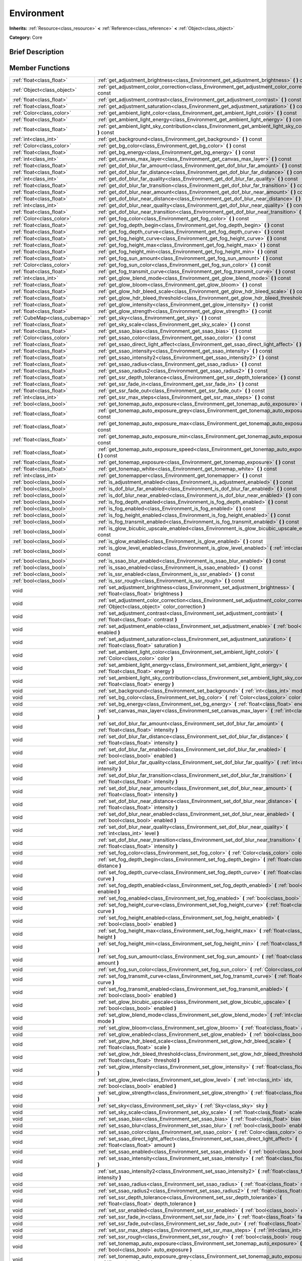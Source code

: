 .. Generated automatically by doc/tools/makerst.py in Godot's source tree.
.. DO NOT EDIT THIS FILE, but the doc/base/classes.xml source instead.

.. _class_Environment:

Environment
===========

**Inherits:** :ref:`Resource<class_resource>` **<** :ref:`Reference<class_reference>` **<** :ref:`Object<class_object>`

**Category:** Core

Brief Description
-----------------



Member Functions
----------------

+--------------------------------+------------------------------------------------------------------------------------------------------------------------------------------------------+
| :ref:`float<class_float>`      | :ref:`get_adjustment_brightness<class_Environment_get_adjustment_brightness>`  **(** **)** const                                                     |
+--------------------------------+------------------------------------------------------------------------------------------------------------------------------------------------------+
| :ref:`Object<class_object>`    | :ref:`get_adjustment_color_correction<class_Environment_get_adjustment_color_correction>`  **(** **)** const                                         |
+--------------------------------+------------------------------------------------------------------------------------------------------------------------------------------------------+
| :ref:`float<class_float>`      | :ref:`get_adjustment_contrast<class_Environment_get_adjustment_contrast>`  **(** **)** const                                                         |
+--------------------------------+------------------------------------------------------------------------------------------------------------------------------------------------------+
| :ref:`float<class_float>`      | :ref:`get_adjustment_saturation<class_Environment_get_adjustment_saturation>`  **(** **)** const                                                     |
+--------------------------------+------------------------------------------------------------------------------------------------------------------------------------------------------+
| :ref:`Color<class_color>`      | :ref:`get_ambient_light_color<class_Environment_get_ambient_light_color>`  **(** **)** const                                                         |
+--------------------------------+------------------------------------------------------------------------------------------------------------------------------------------------------+
| :ref:`float<class_float>`      | :ref:`get_ambient_light_energy<class_Environment_get_ambient_light_energy>`  **(** **)** const                                                       |
+--------------------------------+------------------------------------------------------------------------------------------------------------------------------------------------------+
| :ref:`float<class_float>`      | :ref:`get_ambient_light_sky_contribution<class_Environment_get_ambient_light_sky_contribution>`  **(** **)** const                                   |
+--------------------------------+------------------------------------------------------------------------------------------------------------------------------------------------------+
| :ref:`int<class_int>`          | :ref:`get_background<class_Environment_get_background>`  **(** **)** const                                                                           |
+--------------------------------+------------------------------------------------------------------------------------------------------------------------------------------------------+
| :ref:`Color<class_color>`      | :ref:`get_bg_color<class_Environment_get_bg_color>`  **(** **)** const                                                                               |
+--------------------------------+------------------------------------------------------------------------------------------------------------------------------------------------------+
| :ref:`float<class_float>`      | :ref:`get_bg_energy<class_Environment_get_bg_energy>`  **(** **)** const                                                                             |
+--------------------------------+------------------------------------------------------------------------------------------------------------------------------------------------------+
| :ref:`int<class_int>`          | :ref:`get_canvas_max_layer<class_Environment_get_canvas_max_layer>`  **(** **)** const                                                               |
+--------------------------------+------------------------------------------------------------------------------------------------------------------------------------------------------+
| :ref:`float<class_float>`      | :ref:`get_dof_blur_far_amount<class_Environment_get_dof_blur_far_amount>`  **(** **)** const                                                         |
+--------------------------------+------------------------------------------------------------------------------------------------------------------------------------------------------+
| :ref:`float<class_float>`      | :ref:`get_dof_blur_far_distance<class_Environment_get_dof_blur_far_distance>`  **(** **)** const                                                     |
+--------------------------------+------------------------------------------------------------------------------------------------------------------------------------------------------+
| :ref:`int<class_int>`          | :ref:`get_dof_blur_far_quality<class_Environment_get_dof_blur_far_quality>`  **(** **)** const                                                       |
+--------------------------------+------------------------------------------------------------------------------------------------------------------------------------------------------+
| :ref:`float<class_float>`      | :ref:`get_dof_blur_far_transition<class_Environment_get_dof_blur_far_transition>`  **(** **)** const                                                 |
+--------------------------------+------------------------------------------------------------------------------------------------------------------------------------------------------+
| :ref:`float<class_float>`      | :ref:`get_dof_blur_near_amount<class_Environment_get_dof_blur_near_amount>`  **(** **)** const                                                       |
+--------------------------------+------------------------------------------------------------------------------------------------------------------------------------------------------+
| :ref:`float<class_float>`      | :ref:`get_dof_blur_near_distance<class_Environment_get_dof_blur_near_distance>`  **(** **)** const                                                   |
+--------------------------------+------------------------------------------------------------------------------------------------------------------------------------------------------+
| :ref:`int<class_int>`          | :ref:`get_dof_blur_near_quality<class_Environment_get_dof_blur_near_quality>`  **(** **)** const                                                     |
+--------------------------------+------------------------------------------------------------------------------------------------------------------------------------------------------+
| :ref:`float<class_float>`      | :ref:`get_dof_blur_near_transition<class_Environment_get_dof_blur_near_transition>`  **(** **)** const                                               |
+--------------------------------+------------------------------------------------------------------------------------------------------------------------------------------------------+
| :ref:`Color<class_color>`      | :ref:`get_fog_color<class_Environment_get_fog_color>`  **(** **)** const                                                                             |
+--------------------------------+------------------------------------------------------------------------------------------------------------------------------------------------------+
| :ref:`float<class_float>`      | :ref:`get_fog_depth_begin<class_Environment_get_fog_depth_begin>`  **(** **)** const                                                                 |
+--------------------------------+------------------------------------------------------------------------------------------------------------------------------------------------------+
| :ref:`float<class_float>`      | :ref:`get_fog_depth_curve<class_Environment_get_fog_depth_curve>`  **(** **)** const                                                                 |
+--------------------------------+------------------------------------------------------------------------------------------------------------------------------------------------------+
| :ref:`float<class_float>`      | :ref:`get_fog_height_curve<class_Environment_get_fog_height_curve>`  **(** **)** const                                                               |
+--------------------------------+------------------------------------------------------------------------------------------------------------------------------------------------------+
| :ref:`float<class_float>`      | :ref:`get_fog_height_max<class_Environment_get_fog_height_max>`  **(** **)** const                                                                   |
+--------------------------------+------------------------------------------------------------------------------------------------------------------------------------------------------+
| :ref:`float<class_float>`      | :ref:`get_fog_height_min<class_Environment_get_fog_height_min>`  **(** **)** const                                                                   |
+--------------------------------+------------------------------------------------------------------------------------------------------------------------------------------------------+
| :ref:`float<class_float>`      | :ref:`get_fog_sun_amount<class_Environment_get_fog_sun_amount>`  **(** **)** const                                                                   |
+--------------------------------+------------------------------------------------------------------------------------------------------------------------------------------------------+
| :ref:`Color<class_color>`      | :ref:`get_fog_sun_color<class_Environment_get_fog_sun_color>`  **(** **)** const                                                                     |
+--------------------------------+------------------------------------------------------------------------------------------------------------------------------------------------------+
| :ref:`float<class_float>`      | :ref:`get_fog_transmit_curve<class_Environment_get_fog_transmit_curve>`  **(** **)** const                                                           |
+--------------------------------+------------------------------------------------------------------------------------------------------------------------------------------------------+
| :ref:`int<class_int>`          | :ref:`get_glow_blend_mode<class_Environment_get_glow_blend_mode>`  **(** **)** const                                                                 |
+--------------------------------+------------------------------------------------------------------------------------------------------------------------------------------------------+
| :ref:`float<class_float>`      | :ref:`get_glow_bloom<class_Environment_get_glow_bloom>`  **(** **)** const                                                                           |
+--------------------------------+------------------------------------------------------------------------------------------------------------------------------------------------------+
| :ref:`float<class_float>`      | :ref:`get_glow_hdr_bleed_scale<class_Environment_get_glow_hdr_bleed_scale>`  **(** **)** const                                                       |
+--------------------------------+------------------------------------------------------------------------------------------------------------------------------------------------------+
| :ref:`float<class_float>`      | :ref:`get_glow_hdr_bleed_threshold<class_Environment_get_glow_hdr_bleed_threshold>`  **(** **)** const                                               |
+--------------------------------+------------------------------------------------------------------------------------------------------------------------------------------------------+
| :ref:`float<class_float>`      | :ref:`get_glow_intensity<class_Environment_get_glow_intensity>`  **(** **)** const                                                                   |
+--------------------------------+------------------------------------------------------------------------------------------------------------------------------------------------------+
| :ref:`float<class_float>`      | :ref:`get_glow_strength<class_Environment_get_glow_strength>`  **(** **)** const                                                                     |
+--------------------------------+------------------------------------------------------------------------------------------------------------------------------------------------------+
| :ref:`CubeMap<class_cubemap>`  | :ref:`get_sky<class_Environment_get_sky>`  **(** **)** const                                                                                         |
+--------------------------------+------------------------------------------------------------------------------------------------------------------------------------------------------+
| :ref:`float<class_float>`      | :ref:`get_sky_scale<class_Environment_get_sky_scale>`  **(** **)** const                                                                             |
+--------------------------------+------------------------------------------------------------------------------------------------------------------------------------------------------+
| :ref:`float<class_float>`      | :ref:`get_ssao_bias<class_Environment_get_ssao_bias>`  **(** **)** const                                                                             |
+--------------------------------+------------------------------------------------------------------------------------------------------------------------------------------------------+
| :ref:`Color<class_color>`      | :ref:`get_ssao_color<class_Environment_get_ssao_color>`  **(** **)** const                                                                           |
+--------------------------------+------------------------------------------------------------------------------------------------------------------------------------------------------+
| :ref:`float<class_float>`      | :ref:`get_ssao_direct_light_affect<class_Environment_get_ssao_direct_light_affect>`  **(** **)** const                                               |
+--------------------------------+------------------------------------------------------------------------------------------------------------------------------------------------------+
| :ref:`float<class_float>`      | :ref:`get_ssao_intensity<class_Environment_get_ssao_intensity>`  **(** **)** const                                                                   |
+--------------------------------+------------------------------------------------------------------------------------------------------------------------------------------------------+
| :ref:`float<class_float>`      | :ref:`get_ssao_intensity2<class_Environment_get_ssao_intensity2>`  **(** **)** const                                                                 |
+--------------------------------+------------------------------------------------------------------------------------------------------------------------------------------------------+
| :ref:`float<class_float>`      | :ref:`get_ssao_radius<class_Environment_get_ssao_radius>`  **(** **)** const                                                                         |
+--------------------------------+------------------------------------------------------------------------------------------------------------------------------------------------------+
| :ref:`float<class_float>`      | :ref:`get_ssao_radius2<class_Environment_get_ssao_radius2>`  **(** **)** const                                                                       |
+--------------------------------+------------------------------------------------------------------------------------------------------------------------------------------------------+
| :ref:`float<class_float>`      | :ref:`get_ssr_depth_tolerance<class_Environment_get_ssr_depth_tolerance>`  **(** **)** const                                                         |
+--------------------------------+------------------------------------------------------------------------------------------------------------------------------------------------------+
| :ref:`float<class_float>`      | :ref:`get_ssr_fade_in<class_Environment_get_ssr_fade_in>`  **(** **)** const                                                                         |
+--------------------------------+------------------------------------------------------------------------------------------------------------------------------------------------------+
| :ref:`float<class_float>`      | :ref:`get_ssr_fade_out<class_Environment_get_ssr_fade_out>`  **(** **)** const                                                                       |
+--------------------------------+------------------------------------------------------------------------------------------------------------------------------------------------------+
| :ref:`int<class_int>`          | :ref:`get_ssr_max_steps<class_Environment_get_ssr_max_steps>`  **(** **)** const                                                                     |
+--------------------------------+------------------------------------------------------------------------------------------------------------------------------------------------------+
| :ref:`bool<class_bool>`        | :ref:`get_tonemap_auto_exposure<class_Environment_get_tonemap_auto_exposure>`  **(** **)** const                                                     |
+--------------------------------+------------------------------------------------------------------------------------------------------------------------------------------------------+
| :ref:`float<class_float>`      | :ref:`get_tonemap_auto_exposure_grey<class_Environment_get_tonemap_auto_exposure_grey>`  **(** **)** const                                           |
+--------------------------------+------------------------------------------------------------------------------------------------------------------------------------------------------+
| :ref:`float<class_float>`      | :ref:`get_tonemap_auto_exposure_max<class_Environment_get_tonemap_auto_exposure_max>`  **(** **)** const                                             |
+--------------------------------+------------------------------------------------------------------------------------------------------------------------------------------------------+
| :ref:`float<class_float>`      | :ref:`get_tonemap_auto_exposure_min<class_Environment_get_tonemap_auto_exposure_min>`  **(** **)** const                                             |
+--------------------------------+------------------------------------------------------------------------------------------------------------------------------------------------------+
| :ref:`float<class_float>`      | :ref:`get_tonemap_auto_exposure_speed<class_Environment_get_tonemap_auto_exposure_speed>`  **(** **)** const                                         |
+--------------------------------+------------------------------------------------------------------------------------------------------------------------------------------------------+
| :ref:`float<class_float>`      | :ref:`get_tonemap_exposure<class_Environment_get_tonemap_exposure>`  **(** **)** const                                                               |
+--------------------------------+------------------------------------------------------------------------------------------------------------------------------------------------------+
| :ref:`float<class_float>`      | :ref:`get_tonemap_white<class_Environment_get_tonemap_white>`  **(** **)** const                                                                     |
+--------------------------------+------------------------------------------------------------------------------------------------------------------------------------------------------+
| :ref:`int<class_int>`          | :ref:`get_tonemapper<class_Environment_get_tonemapper>`  **(** **)** const                                                                           |
+--------------------------------+------------------------------------------------------------------------------------------------------------------------------------------------------+
| :ref:`bool<class_bool>`        | :ref:`is_adjustment_enabled<class_Environment_is_adjustment_enabled>`  **(** **)** const                                                             |
+--------------------------------+------------------------------------------------------------------------------------------------------------------------------------------------------+
| :ref:`bool<class_bool>`        | :ref:`is_dof_blur_far_enabled<class_Environment_is_dof_blur_far_enabled>`  **(** **)** const                                                         |
+--------------------------------+------------------------------------------------------------------------------------------------------------------------------------------------------+
| :ref:`bool<class_bool>`        | :ref:`is_dof_blur_near_enabled<class_Environment_is_dof_blur_near_enabled>`  **(** **)** const                                                       |
+--------------------------------+------------------------------------------------------------------------------------------------------------------------------------------------------+
| :ref:`bool<class_bool>`        | :ref:`is_fog_depth_enabled<class_Environment_is_fog_depth_enabled>`  **(** **)** const                                                               |
+--------------------------------+------------------------------------------------------------------------------------------------------------------------------------------------------+
| :ref:`bool<class_bool>`        | :ref:`is_fog_enabled<class_Environment_is_fog_enabled>`  **(** **)** const                                                                           |
+--------------------------------+------------------------------------------------------------------------------------------------------------------------------------------------------+
| :ref:`bool<class_bool>`        | :ref:`is_fog_height_enabled<class_Environment_is_fog_height_enabled>`  **(** **)** const                                                             |
+--------------------------------+------------------------------------------------------------------------------------------------------------------------------------------------------+
| :ref:`bool<class_bool>`        | :ref:`is_fog_transmit_enabled<class_Environment_is_fog_transmit_enabled>`  **(** **)** const                                                         |
+--------------------------------+------------------------------------------------------------------------------------------------------------------------------------------------------+
| :ref:`bool<class_bool>`        | :ref:`is_glow_bicubic_upscale_enabled<class_Environment_is_glow_bicubic_upscale_enabled>`  **(** **)** const                                         |
+--------------------------------+------------------------------------------------------------------------------------------------------------------------------------------------------+
| :ref:`bool<class_bool>`        | :ref:`is_glow_enabled<class_Environment_is_glow_enabled>`  **(** **)** const                                                                         |
+--------------------------------+------------------------------------------------------------------------------------------------------------------------------------------------------+
| :ref:`bool<class_bool>`        | :ref:`is_glow_level_enabled<class_Environment_is_glow_level_enabled>`  **(** :ref:`int<class_int>` idx  **)** const                                  |
+--------------------------------+------------------------------------------------------------------------------------------------------------------------------------------------------+
| :ref:`bool<class_bool>`        | :ref:`is_ssao_blur_enabled<class_Environment_is_ssao_blur_enabled>`  **(** **)** const                                                               |
+--------------------------------+------------------------------------------------------------------------------------------------------------------------------------------------------+
| :ref:`bool<class_bool>`        | :ref:`is_ssao_enabled<class_Environment_is_ssao_enabled>`  **(** **)** const                                                                         |
+--------------------------------+------------------------------------------------------------------------------------------------------------------------------------------------------+
| :ref:`bool<class_bool>`        | :ref:`is_ssr_enabled<class_Environment_is_ssr_enabled>`  **(** **)** const                                                                           |
+--------------------------------+------------------------------------------------------------------------------------------------------------------------------------------------------+
| :ref:`bool<class_bool>`        | :ref:`is_ssr_rough<class_Environment_is_ssr_rough>`  **(** **)** const                                                                               |
+--------------------------------+------------------------------------------------------------------------------------------------------------------------------------------------------+
| void                           | :ref:`set_adjustment_brightness<class_Environment_set_adjustment_brightness>`  **(** :ref:`float<class_float>` brightness  **)**                     |
+--------------------------------+------------------------------------------------------------------------------------------------------------------------------------------------------+
| void                           | :ref:`set_adjustment_color_correction<class_Environment_set_adjustment_color_correction>`  **(** :ref:`Object<class_object>` color_correction  **)** |
+--------------------------------+------------------------------------------------------------------------------------------------------------------------------------------------------+
| void                           | :ref:`set_adjustment_contrast<class_Environment_set_adjustment_contrast>`  **(** :ref:`float<class_float>` contrast  **)**                           |
+--------------------------------+------------------------------------------------------------------------------------------------------------------------------------------------------+
| void                           | :ref:`set_adjustment_enable<class_Environment_set_adjustment_enable>`  **(** :ref:`bool<class_bool>` enabled  **)**                                  |
+--------------------------------+------------------------------------------------------------------------------------------------------------------------------------------------------+
| void                           | :ref:`set_adjustment_saturation<class_Environment_set_adjustment_saturation>`  **(** :ref:`float<class_float>` saturation  **)**                     |
+--------------------------------+------------------------------------------------------------------------------------------------------------------------------------------------------+
| void                           | :ref:`set_ambient_light_color<class_Environment_set_ambient_light_color>`  **(** :ref:`Color<class_color>` color  **)**                              |
+--------------------------------+------------------------------------------------------------------------------------------------------------------------------------------------------+
| void                           | :ref:`set_ambient_light_energy<class_Environment_set_ambient_light_energy>`  **(** :ref:`float<class_float>` energy  **)**                           |
+--------------------------------+------------------------------------------------------------------------------------------------------------------------------------------------------+
| void                           | :ref:`set_ambient_light_sky_contribution<class_Environment_set_ambient_light_sky_contribution>`  **(** :ref:`float<class_float>` energy  **)**       |
+--------------------------------+------------------------------------------------------------------------------------------------------------------------------------------------------+
| void                           | :ref:`set_background<class_Environment_set_background>`  **(** :ref:`int<class_int>` mode  **)**                                                     |
+--------------------------------+------------------------------------------------------------------------------------------------------------------------------------------------------+
| void                           | :ref:`set_bg_color<class_Environment_set_bg_color>`  **(** :ref:`Color<class_color>` color  **)**                                                    |
+--------------------------------+------------------------------------------------------------------------------------------------------------------------------------------------------+
| void                           | :ref:`set_bg_energy<class_Environment_set_bg_energy>`  **(** :ref:`float<class_float>` energy  **)**                                                 |
+--------------------------------+------------------------------------------------------------------------------------------------------------------------------------------------------+
| void                           | :ref:`set_canvas_max_layer<class_Environment_set_canvas_max_layer>`  **(** :ref:`int<class_int>` layer  **)**                                        |
+--------------------------------+------------------------------------------------------------------------------------------------------------------------------------------------------+
| void                           | :ref:`set_dof_blur_far_amount<class_Environment_set_dof_blur_far_amount>`  **(** :ref:`float<class_float>` intensity  **)**                          |
+--------------------------------+------------------------------------------------------------------------------------------------------------------------------------------------------+
| void                           | :ref:`set_dof_blur_far_distance<class_Environment_set_dof_blur_far_distance>`  **(** :ref:`float<class_float>` intensity  **)**                      |
+--------------------------------+------------------------------------------------------------------------------------------------------------------------------------------------------+
| void                           | :ref:`set_dof_blur_far_enabled<class_Environment_set_dof_blur_far_enabled>`  **(** :ref:`bool<class_bool>` enabled  **)**                            |
+--------------------------------+------------------------------------------------------------------------------------------------------------------------------------------------------+
| void                           | :ref:`set_dof_blur_far_quality<class_Environment_set_dof_blur_far_quality>`  **(** :ref:`int<class_int>` intensity  **)**                            |
+--------------------------------+------------------------------------------------------------------------------------------------------------------------------------------------------+
| void                           | :ref:`set_dof_blur_far_transition<class_Environment_set_dof_blur_far_transition>`  **(** :ref:`float<class_float>` intensity  **)**                  |
+--------------------------------+------------------------------------------------------------------------------------------------------------------------------------------------------+
| void                           | :ref:`set_dof_blur_near_amount<class_Environment_set_dof_blur_near_amount>`  **(** :ref:`float<class_float>` intensity  **)**                        |
+--------------------------------+------------------------------------------------------------------------------------------------------------------------------------------------------+
| void                           | :ref:`set_dof_blur_near_distance<class_Environment_set_dof_blur_near_distance>`  **(** :ref:`float<class_float>` intensity  **)**                    |
+--------------------------------+------------------------------------------------------------------------------------------------------------------------------------------------------+
| void                           | :ref:`set_dof_blur_near_enabled<class_Environment_set_dof_blur_near_enabled>`  **(** :ref:`bool<class_bool>` enabled  **)**                          |
+--------------------------------+------------------------------------------------------------------------------------------------------------------------------------------------------+
| void                           | :ref:`set_dof_blur_near_quality<class_Environment_set_dof_blur_near_quality>`  **(** :ref:`int<class_int>` level  **)**                              |
+--------------------------------+------------------------------------------------------------------------------------------------------------------------------------------------------+
| void                           | :ref:`set_dof_blur_near_transition<class_Environment_set_dof_blur_near_transition>`  **(** :ref:`float<class_float>` intensity  **)**                |
+--------------------------------+------------------------------------------------------------------------------------------------------------------------------------------------------+
| void                           | :ref:`set_fog_color<class_Environment_set_fog_color>`  **(** :ref:`Color<class_color>` color  **)**                                                  |
+--------------------------------+------------------------------------------------------------------------------------------------------------------------------------------------------+
| void                           | :ref:`set_fog_depth_begin<class_Environment_set_fog_depth_begin>`  **(** :ref:`float<class_float>` distance  **)**                                   |
+--------------------------------+------------------------------------------------------------------------------------------------------------------------------------------------------+
| void                           | :ref:`set_fog_depth_curve<class_Environment_set_fog_depth_curve>`  **(** :ref:`float<class_float>` curve  **)**                                      |
+--------------------------------+------------------------------------------------------------------------------------------------------------------------------------------------------+
| void                           | :ref:`set_fog_depth_enabled<class_Environment_set_fog_depth_enabled>`  **(** :ref:`bool<class_bool>` enabled  **)**                                  |
+--------------------------------+------------------------------------------------------------------------------------------------------------------------------------------------------+
| void                           | :ref:`set_fog_enabled<class_Environment_set_fog_enabled>`  **(** :ref:`bool<class_bool>` enabled  **)**                                              |
+--------------------------------+------------------------------------------------------------------------------------------------------------------------------------------------------+
| void                           | :ref:`set_fog_height_curve<class_Environment_set_fog_height_curve>`  **(** :ref:`float<class_float>` curve  **)**                                    |
+--------------------------------+------------------------------------------------------------------------------------------------------------------------------------------------------+
| void                           | :ref:`set_fog_height_enabled<class_Environment_set_fog_height_enabled>`  **(** :ref:`bool<class_bool>` enabled  **)**                                |
+--------------------------------+------------------------------------------------------------------------------------------------------------------------------------------------------+
| void                           | :ref:`set_fog_height_max<class_Environment_set_fog_height_max>`  **(** :ref:`float<class_float>` height  **)**                                       |
+--------------------------------+------------------------------------------------------------------------------------------------------------------------------------------------------+
| void                           | :ref:`set_fog_height_min<class_Environment_set_fog_height_min>`  **(** :ref:`float<class_float>` height  **)**                                       |
+--------------------------------+------------------------------------------------------------------------------------------------------------------------------------------------------+
| void                           | :ref:`set_fog_sun_amount<class_Environment_set_fog_sun_amount>`  **(** :ref:`float<class_float>` amount  **)**                                       |
+--------------------------------+------------------------------------------------------------------------------------------------------------------------------------------------------+
| void                           | :ref:`set_fog_sun_color<class_Environment_set_fog_sun_color>`  **(** :ref:`Color<class_color>` color  **)**                                          |
+--------------------------------+------------------------------------------------------------------------------------------------------------------------------------------------------+
| void                           | :ref:`set_fog_transmit_curve<class_Environment_set_fog_transmit_curve>`  **(** :ref:`float<class_float>` curve  **)**                                |
+--------------------------------+------------------------------------------------------------------------------------------------------------------------------------------------------+
| void                           | :ref:`set_fog_transmit_enabled<class_Environment_set_fog_transmit_enabled>`  **(** :ref:`bool<class_bool>` enabled  **)**                            |
+--------------------------------+------------------------------------------------------------------------------------------------------------------------------------------------------+
| void                           | :ref:`set_glow_bicubic_upscale<class_Environment_set_glow_bicubic_upscale>`  **(** :ref:`bool<class_bool>` enabled  **)**                            |
+--------------------------------+------------------------------------------------------------------------------------------------------------------------------------------------------+
| void                           | :ref:`set_glow_blend_mode<class_Environment_set_glow_blend_mode>`  **(** :ref:`int<class_int>` mode  **)**                                           |
+--------------------------------+------------------------------------------------------------------------------------------------------------------------------------------------------+
| void                           | :ref:`set_glow_bloom<class_Environment_set_glow_bloom>`  **(** :ref:`float<class_float>` amount  **)**                                               |
+--------------------------------+------------------------------------------------------------------------------------------------------------------------------------------------------+
| void                           | :ref:`set_glow_enabled<class_Environment_set_glow_enabled>`  **(** :ref:`bool<class_bool>` enabled  **)**                                            |
+--------------------------------+------------------------------------------------------------------------------------------------------------------------------------------------------+
| void                           | :ref:`set_glow_hdr_bleed_scale<class_Environment_set_glow_hdr_bleed_scale>`  **(** :ref:`float<class_float>` scale  **)**                            |
+--------------------------------+------------------------------------------------------------------------------------------------------------------------------------------------------+
| void                           | :ref:`set_glow_hdr_bleed_threshold<class_Environment_set_glow_hdr_bleed_threshold>`  **(** :ref:`float<class_float>` threshold  **)**                |
+--------------------------------+------------------------------------------------------------------------------------------------------------------------------------------------------+
| void                           | :ref:`set_glow_intensity<class_Environment_set_glow_intensity>`  **(** :ref:`float<class_float>` intensity  **)**                                    |
+--------------------------------+------------------------------------------------------------------------------------------------------------------------------------------------------+
| void                           | :ref:`set_glow_level<class_Environment_set_glow_level>`  **(** :ref:`int<class_int>` idx, :ref:`bool<class_bool>` enabled  **)**                     |
+--------------------------------+------------------------------------------------------------------------------------------------------------------------------------------------------+
| void                           | :ref:`set_glow_strength<class_Environment_set_glow_strength>`  **(** :ref:`float<class_float>` strength  **)**                                       |
+--------------------------------+------------------------------------------------------------------------------------------------------------------------------------------------------+
| void                           | :ref:`set_sky<class_Environment_set_sky>`  **(** :ref:`Sky<class_sky>` sky  **)**                                                                    |
+--------------------------------+------------------------------------------------------------------------------------------------------------------------------------------------------+
| void                           | :ref:`set_sky_scale<class_Environment_set_sky_scale>`  **(** :ref:`float<class_float>` scale  **)**                                                  |
+--------------------------------+------------------------------------------------------------------------------------------------------------------------------------------------------+
| void                           | :ref:`set_ssao_bias<class_Environment_set_ssao_bias>`  **(** :ref:`float<class_float>` bias  **)**                                                   |
+--------------------------------+------------------------------------------------------------------------------------------------------------------------------------------------------+
| void                           | :ref:`set_ssao_blur<class_Environment_set_ssao_blur>`  **(** :ref:`bool<class_bool>` enabled  **)**                                                  |
+--------------------------------+------------------------------------------------------------------------------------------------------------------------------------------------------+
| void                           | :ref:`set_ssao_color<class_Environment_set_ssao_color>`  **(** :ref:`Color<class_color>` color  **)**                                                |
+--------------------------------+------------------------------------------------------------------------------------------------------------------------------------------------------+
| void                           | :ref:`set_ssao_direct_light_affect<class_Environment_set_ssao_direct_light_affect>`  **(** :ref:`float<class_float>` amount  **)**                   |
+--------------------------------+------------------------------------------------------------------------------------------------------------------------------------------------------+
| void                           | :ref:`set_ssao_enabled<class_Environment_set_ssao_enabled>`  **(** :ref:`bool<class_bool>` enabled  **)**                                            |
+--------------------------------+------------------------------------------------------------------------------------------------------------------------------------------------------+
| void                           | :ref:`set_ssao_intensity<class_Environment_set_ssao_intensity>`  **(** :ref:`float<class_float>` intensity  **)**                                    |
+--------------------------------+------------------------------------------------------------------------------------------------------------------------------------------------------+
| void                           | :ref:`set_ssao_intensity2<class_Environment_set_ssao_intensity2>`  **(** :ref:`float<class_float>` intensity  **)**                                  |
+--------------------------------+------------------------------------------------------------------------------------------------------------------------------------------------------+
| void                           | :ref:`set_ssao_radius<class_Environment_set_ssao_radius>`  **(** :ref:`float<class_float>` radius  **)**                                             |
+--------------------------------+------------------------------------------------------------------------------------------------------------------------------------------------------+
| void                           | :ref:`set_ssao_radius2<class_Environment_set_ssao_radius2>`  **(** :ref:`float<class_float>` radius  **)**                                           |
+--------------------------------+------------------------------------------------------------------------------------------------------------------------------------------------------+
| void                           | :ref:`set_ssr_depth_tolerance<class_Environment_set_ssr_depth_tolerance>`  **(** :ref:`float<class_float>` depth_tolerance  **)**                    |
+--------------------------------+------------------------------------------------------------------------------------------------------------------------------------------------------+
| void                           | :ref:`set_ssr_enabled<class_Environment_set_ssr_enabled>`  **(** :ref:`bool<class_bool>` enabled  **)**                                              |
+--------------------------------+------------------------------------------------------------------------------------------------------------------------------------------------------+
| void                           | :ref:`set_ssr_fade_in<class_Environment_set_ssr_fade_in>`  **(** :ref:`float<class_float>` fade_in  **)**                                            |
+--------------------------------+------------------------------------------------------------------------------------------------------------------------------------------------------+
| void                           | :ref:`set_ssr_fade_out<class_Environment_set_ssr_fade_out>`  **(** :ref:`float<class_float>` fade_out  **)**                                         |
+--------------------------------+------------------------------------------------------------------------------------------------------------------------------------------------------+
| void                           | :ref:`set_ssr_max_steps<class_Environment_set_ssr_max_steps>`  **(** :ref:`int<class_int>` max_steps  **)**                                          |
+--------------------------------+------------------------------------------------------------------------------------------------------------------------------------------------------+
| void                           | :ref:`set_ssr_rough<class_Environment_set_ssr_rough>`  **(** :ref:`bool<class_bool>` rough  **)**                                                    |
+--------------------------------+------------------------------------------------------------------------------------------------------------------------------------------------------+
| void                           | :ref:`set_tonemap_auto_exposure<class_Environment_set_tonemap_auto_exposure>`  **(** :ref:`bool<class_bool>` auto_exposure  **)**                    |
+--------------------------------+------------------------------------------------------------------------------------------------------------------------------------------------------+
| void                           | :ref:`set_tonemap_auto_exposure_grey<class_Environment_set_tonemap_auto_exposure_grey>`  **(** :ref:`float<class_float>` exposure_grey  **)**        |
+--------------------------------+------------------------------------------------------------------------------------------------------------------------------------------------------+
| void                           | :ref:`set_tonemap_auto_exposure_max<class_Environment_set_tonemap_auto_exposure_max>`  **(** :ref:`float<class_float>` exposure_max  **)**           |
+--------------------------------+------------------------------------------------------------------------------------------------------------------------------------------------------+
| void                           | :ref:`set_tonemap_auto_exposure_min<class_Environment_set_tonemap_auto_exposure_min>`  **(** :ref:`float<class_float>` exposure_min  **)**           |
+--------------------------------+------------------------------------------------------------------------------------------------------------------------------------------------------+
| void                           | :ref:`set_tonemap_auto_exposure_speed<class_Environment_set_tonemap_auto_exposure_speed>`  **(** :ref:`float<class_float>` exposure_speed  **)**     |
+--------------------------------+------------------------------------------------------------------------------------------------------------------------------------------------------+
| void                           | :ref:`set_tonemap_exposure<class_Environment_set_tonemap_exposure>`  **(** :ref:`float<class_float>` exposure  **)**                                 |
+--------------------------------+------------------------------------------------------------------------------------------------------------------------------------------------------+
| void                           | :ref:`set_tonemap_white<class_Environment_set_tonemap_white>`  **(** :ref:`float<class_float>` white  **)**                                          |
+--------------------------------+------------------------------------------------------------------------------------------------------------------------------------------------------+
| void                           | :ref:`set_tonemapper<class_Environment_set_tonemapper>`  **(** :ref:`int<class_int>` mode  **)**                                                     |
+--------------------------------+------------------------------------------------------------------------------------------------------------------------------------------------------+

Member Variables
----------------

- :ref:`float<class_float>` **adjustment_brightness**
- :ref:`Texture<class_texture>` **adjustment_color_correction**
- :ref:`float<class_float>` **adjustment_contrast**
- :ref:`bool<class_bool>` **adjustment_enabled**
- :ref:`float<class_float>` **adjustment_saturation**
- :ref:`Color<class_color>` **ambient_light_color**
- :ref:`float<class_float>` **ambient_light_energy**
- :ref:`float<class_float>` **ambient_light_sky_contribution**
- :ref:`bool<class_bool>` **auto_exposure_enabled**
- :ref:`float<class_float>` **auto_exposure_max_luma**
- :ref:`float<class_float>` **auto_exposure_min_luma**
- :ref:`float<class_float>` **auto_exposure_scale**
- :ref:`float<class_float>` **auto_exposure_speed**
- :ref:`int<class_int>` **background_canvas_max_layer**
- :ref:`Color<class_color>` **background_color**
- :ref:`float<class_float>` **background_energy**
- :ref:`int<class_int>` **background_mode**
- :ref:`Sky<class_sky>` **background_sky**
- :ref:`float<class_float>` **background_sky_scale**
- :ref:`float<class_float>` **dof_blur_far_amount**
- :ref:`float<class_float>` **dof_blur_far_distance**
- :ref:`bool<class_bool>` **dof_blur_far_enabled**
- :ref:`int<class_int>` **dof_blur_far_quality**
- :ref:`float<class_float>` **dof_blur_far_transition**
- :ref:`float<class_float>` **dof_blur_near_amount**
- :ref:`float<class_float>` **dof_blur_near_distance**
- :ref:`bool<class_bool>` **dof_blur_near_enabled**
- :ref:`int<class_int>` **dof_blur_near_quality**
- :ref:`float<class_float>` **dof_blur_near_transition**
- :ref:`Color<class_color>` **fog_color**
- :ref:`float<class_float>` **fog_depth_begin**
- :ref:`float<class_float>` **fog_depth_curve**
- :ref:`bool<class_bool>` **fog_depth_enabled**
- :ref:`bool<class_bool>` **fog_enabled**
- :ref:`float<class_float>` **fog_height_curve**
- :ref:`bool<class_bool>` **fog_height_enabled**
- :ref:`float<class_float>` **fog_height_max**
- :ref:`float<class_float>` **fog_height_min**
- :ref:`float<class_float>` **fog_sun_amount**
- :ref:`Color<class_color>` **fog_sun_color**
- :ref:`float<class_float>` **fog_transmit_curve**
- :ref:`bool<class_bool>` **fog_transmit_enabled**
- :ref:`bool<class_bool>` **glow_bicubic_upscale**
- :ref:`int<class_int>` **glow_blend_mode**
- :ref:`float<class_float>` **glow_bloom**
- :ref:`bool<class_bool>` **glow_enabled**
- :ref:`float<class_float>` **glow_hdr_scale**
- :ref:`float<class_float>` **glow_hdr_threshold**
- :ref:`float<class_float>` **glow_intensity**
- :ref:`bool<class_bool>` **glow_levels/1**
- :ref:`bool<class_bool>` **glow_levels/2**
- :ref:`bool<class_bool>` **glow_levels/3**
- :ref:`bool<class_bool>` **glow_levels/4**
- :ref:`bool<class_bool>` **glow_levels/5**
- :ref:`bool<class_bool>` **glow_levels/6**
- :ref:`bool<class_bool>` **glow_levels/7**
- :ref:`float<class_float>` **glow_strength**
- :ref:`float<class_float>` **ss_reflections_depth_tolerance**
- :ref:`bool<class_bool>` **ss_reflections_enabled**
- :ref:`float<class_float>` **ss_reflections_fade_in**
- :ref:`float<class_float>` **ss_reflections_fade_out**
- :ref:`int<class_int>` **ss_reflections_max_steps**
- :ref:`bool<class_bool>` **ss_reflections_roughness**
- :ref:`float<class_float>` **ssao_bias**
- :ref:`bool<class_bool>` **ssao_blur**
- :ref:`Color<class_color>` **ssao_color**
- :ref:`bool<class_bool>` **ssao_enabled**
- :ref:`float<class_float>` **ssao_intensity**
- :ref:`float<class_float>` **ssao_intensity2**
- :ref:`float<class_float>` **ssao_light_affect**
- :ref:`float<class_float>` **ssao_radius**
- :ref:`float<class_float>` **ssao_radius2**
- :ref:`float<class_float>` **tonemap_exposure**
- :ref:`int<class_int>` **tonemap_mode**
- :ref:`float<class_float>` **tonemap_white**

Numeric Constants
-----------------

- **BG_KEEP** = **4**
- **BG_CLEAR_COLOR** = **0**
- **BG_COLOR** = **1**
- **BG_SKY** = **2**
- **BG_CANVAS** = **3**
- **BG_MAX** = **5**
- **GLOW_BLEND_MODE_ADDITIVE** = **0**
- **GLOW_BLEND_MODE_SCREEN** = **1**
- **GLOW_BLEND_MODE_SOFTLIGHT** = **2**
- **GLOW_BLEND_MODE_REPLACE** = **3**
- **TONE_MAPPER_LINEAR** = **0**
- **TONE_MAPPER_REINHARDT** = **1**
- **TONE_MAPPER_FILMIC** = **2**
- **TONE_MAPPER_ACES** = **3**
- **DOF_BLUR_QUALITY_LOW** = **0**
- **DOF_BLUR_QUALITY_MEDIUM** = **1**
- **DOF_BLUR_QUALITY_HIGH** = **2**

Member Function Description
---------------------------

.. _class_Environment_get_adjustment_brightness:

- :ref:`float<class_float>`  **get_adjustment_brightness**  **(** **)** const

.. _class_Environment_get_adjustment_color_correction:

- :ref:`Object<class_object>`  **get_adjustment_color_correction**  **(** **)** const

.. _class_Environment_get_adjustment_contrast:

- :ref:`float<class_float>`  **get_adjustment_contrast**  **(** **)** const

.. _class_Environment_get_adjustment_saturation:

- :ref:`float<class_float>`  **get_adjustment_saturation**  **(** **)** const

.. _class_Environment_get_ambient_light_color:

- :ref:`Color<class_color>`  **get_ambient_light_color**  **(** **)** const

.. _class_Environment_get_ambient_light_energy:

- :ref:`float<class_float>`  **get_ambient_light_energy**  **(** **)** const

.. _class_Environment_get_ambient_light_sky_contribution:

- :ref:`float<class_float>`  **get_ambient_light_sky_contribution**  **(** **)** const

.. _class_Environment_get_background:

- :ref:`int<class_int>`  **get_background**  **(** **)** const

.. _class_Environment_get_bg_color:

- :ref:`Color<class_color>`  **get_bg_color**  **(** **)** const

.. _class_Environment_get_bg_energy:

- :ref:`float<class_float>`  **get_bg_energy**  **(** **)** const

.. _class_Environment_get_canvas_max_layer:

- :ref:`int<class_int>`  **get_canvas_max_layer**  **(** **)** const

.. _class_Environment_get_dof_blur_far_amount:

- :ref:`float<class_float>`  **get_dof_blur_far_amount**  **(** **)** const

.. _class_Environment_get_dof_blur_far_distance:

- :ref:`float<class_float>`  **get_dof_blur_far_distance**  **(** **)** const

.. _class_Environment_get_dof_blur_far_quality:

- :ref:`int<class_int>`  **get_dof_blur_far_quality**  **(** **)** const

.. _class_Environment_get_dof_blur_far_transition:

- :ref:`float<class_float>`  **get_dof_blur_far_transition**  **(** **)** const

.. _class_Environment_get_dof_blur_near_amount:

- :ref:`float<class_float>`  **get_dof_blur_near_amount**  **(** **)** const

.. _class_Environment_get_dof_blur_near_distance:

- :ref:`float<class_float>`  **get_dof_blur_near_distance**  **(** **)** const

.. _class_Environment_get_dof_blur_near_quality:

- :ref:`int<class_int>`  **get_dof_blur_near_quality**  **(** **)** const

.. _class_Environment_get_dof_blur_near_transition:

- :ref:`float<class_float>`  **get_dof_blur_near_transition**  **(** **)** const

.. _class_Environment_get_fog_color:

- :ref:`Color<class_color>`  **get_fog_color**  **(** **)** const

.. _class_Environment_get_fog_depth_begin:

- :ref:`float<class_float>`  **get_fog_depth_begin**  **(** **)** const

.. _class_Environment_get_fog_depth_curve:

- :ref:`float<class_float>`  **get_fog_depth_curve**  **(** **)** const

.. _class_Environment_get_fog_height_curve:

- :ref:`float<class_float>`  **get_fog_height_curve**  **(** **)** const

.. _class_Environment_get_fog_height_max:

- :ref:`float<class_float>`  **get_fog_height_max**  **(** **)** const

.. _class_Environment_get_fog_height_min:

- :ref:`float<class_float>`  **get_fog_height_min**  **(** **)** const

.. _class_Environment_get_fog_sun_amount:

- :ref:`float<class_float>`  **get_fog_sun_amount**  **(** **)** const

.. _class_Environment_get_fog_sun_color:

- :ref:`Color<class_color>`  **get_fog_sun_color**  **(** **)** const

.. _class_Environment_get_fog_transmit_curve:

- :ref:`float<class_float>`  **get_fog_transmit_curve**  **(** **)** const

.. _class_Environment_get_glow_blend_mode:

- :ref:`int<class_int>`  **get_glow_blend_mode**  **(** **)** const

.. _class_Environment_get_glow_bloom:

- :ref:`float<class_float>`  **get_glow_bloom**  **(** **)** const

.. _class_Environment_get_glow_hdr_bleed_scale:

- :ref:`float<class_float>`  **get_glow_hdr_bleed_scale**  **(** **)** const

.. _class_Environment_get_glow_hdr_bleed_threshold:

- :ref:`float<class_float>`  **get_glow_hdr_bleed_threshold**  **(** **)** const

.. _class_Environment_get_glow_intensity:

- :ref:`float<class_float>`  **get_glow_intensity**  **(** **)** const

.. _class_Environment_get_glow_strength:

- :ref:`float<class_float>`  **get_glow_strength**  **(** **)** const

.. _class_Environment_get_sky:

- :ref:`CubeMap<class_cubemap>`  **get_sky**  **(** **)** const

.. _class_Environment_get_sky_scale:

- :ref:`float<class_float>`  **get_sky_scale**  **(** **)** const

.. _class_Environment_get_ssao_bias:

- :ref:`float<class_float>`  **get_ssao_bias**  **(** **)** const

.. _class_Environment_get_ssao_color:

- :ref:`Color<class_color>`  **get_ssao_color**  **(** **)** const

.. _class_Environment_get_ssao_direct_light_affect:

- :ref:`float<class_float>`  **get_ssao_direct_light_affect**  **(** **)** const

.. _class_Environment_get_ssao_intensity:

- :ref:`float<class_float>`  **get_ssao_intensity**  **(** **)** const

.. _class_Environment_get_ssao_intensity2:

- :ref:`float<class_float>`  **get_ssao_intensity2**  **(** **)** const

.. _class_Environment_get_ssao_radius:

- :ref:`float<class_float>`  **get_ssao_radius**  **(** **)** const

.. _class_Environment_get_ssao_radius2:

- :ref:`float<class_float>`  **get_ssao_radius2**  **(** **)** const

.. _class_Environment_get_ssr_depth_tolerance:

- :ref:`float<class_float>`  **get_ssr_depth_tolerance**  **(** **)** const

.. _class_Environment_get_ssr_fade_in:

- :ref:`float<class_float>`  **get_ssr_fade_in**  **(** **)** const

.. _class_Environment_get_ssr_fade_out:

- :ref:`float<class_float>`  **get_ssr_fade_out**  **(** **)** const

.. _class_Environment_get_ssr_max_steps:

- :ref:`int<class_int>`  **get_ssr_max_steps**  **(** **)** const

.. _class_Environment_get_tonemap_auto_exposure:

- :ref:`bool<class_bool>`  **get_tonemap_auto_exposure**  **(** **)** const

.. _class_Environment_get_tonemap_auto_exposure_grey:

- :ref:`float<class_float>`  **get_tonemap_auto_exposure_grey**  **(** **)** const

.. _class_Environment_get_tonemap_auto_exposure_max:

- :ref:`float<class_float>`  **get_tonemap_auto_exposure_max**  **(** **)** const

.. _class_Environment_get_tonemap_auto_exposure_min:

- :ref:`float<class_float>`  **get_tonemap_auto_exposure_min**  **(** **)** const

.. _class_Environment_get_tonemap_auto_exposure_speed:

- :ref:`float<class_float>`  **get_tonemap_auto_exposure_speed**  **(** **)** const

.. _class_Environment_get_tonemap_exposure:

- :ref:`float<class_float>`  **get_tonemap_exposure**  **(** **)** const

.. _class_Environment_get_tonemap_white:

- :ref:`float<class_float>`  **get_tonemap_white**  **(** **)** const

.. _class_Environment_get_tonemapper:

- :ref:`int<class_int>`  **get_tonemapper**  **(** **)** const

.. _class_Environment_is_adjustment_enabled:

- :ref:`bool<class_bool>`  **is_adjustment_enabled**  **(** **)** const

.. _class_Environment_is_dof_blur_far_enabled:

- :ref:`bool<class_bool>`  **is_dof_blur_far_enabled**  **(** **)** const

.. _class_Environment_is_dof_blur_near_enabled:

- :ref:`bool<class_bool>`  **is_dof_blur_near_enabled**  **(** **)** const

.. _class_Environment_is_fog_depth_enabled:

- :ref:`bool<class_bool>`  **is_fog_depth_enabled**  **(** **)** const

.. _class_Environment_is_fog_enabled:

- :ref:`bool<class_bool>`  **is_fog_enabled**  **(** **)** const

.. _class_Environment_is_fog_height_enabled:

- :ref:`bool<class_bool>`  **is_fog_height_enabled**  **(** **)** const

.. _class_Environment_is_fog_transmit_enabled:

- :ref:`bool<class_bool>`  **is_fog_transmit_enabled**  **(** **)** const

.. _class_Environment_is_glow_bicubic_upscale_enabled:

- :ref:`bool<class_bool>`  **is_glow_bicubic_upscale_enabled**  **(** **)** const

.. _class_Environment_is_glow_enabled:

- :ref:`bool<class_bool>`  **is_glow_enabled**  **(** **)** const

.. _class_Environment_is_glow_level_enabled:

- :ref:`bool<class_bool>`  **is_glow_level_enabled**  **(** :ref:`int<class_int>` idx  **)** const

.. _class_Environment_is_ssao_blur_enabled:

- :ref:`bool<class_bool>`  **is_ssao_blur_enabled**  **(** **)** const

.. _class_Environment_is_ssao_enabled:

- :ref:`bool<class_bool>`  **is_ssao_enabled**  **(** **)** const

.. _class_Environment_is_ssr_enabled:

- :ref:`bool<class_bool>`  **is_ssr_enabled**  **(** **)** const

.. _class_Environment_is_ssr_rough:

- :ref:`bool<class_bool>`  **is_ssr_rough**  **(** **)** const

.. _class_Environment_set_adjustment_brightness:

- void  **set_adjustment_brightness**  **(** :ref:`float<class_float>` brightness  **)**

.. _class_Environment_set_adjustment_color_correction:

- void  **set_adjustment_color_correction**  **(** :ref:`Object<class_object>` color_correction  **)**

.. _class_Environment_set_adjustment_contrast:

- void  **set_adjustment_contrast**  **(** :ref:`float<class_float>` contrast  **)**

.. _class_Environment_set_adjustment_enable:

- void  **set_adjustment_enable**  **(** :ref:`bool<class_bool>` enabled  **)**

.. _class_Environment_set_adjustment_saturation:

- void  **set_adjustment_saturation**  **(** :ref:`float<class_float>` saturation  **)**

.. _class_Environment_set_ambient_light_color:

- void  **set_ambient_light_color**  **(** :ref:`Color<class_color>` color  **)**

.. _class_Environment_set_ambient_light_energy:

- void  **set_ambient_light_energy**  **(** :ref:`float<class_float>` energy  **)**

.. _class_Environment_set_ambient_light_sky_contribution:

- void  **set_ambient_light_sky_contribution**  **(** :ref:`float<class_float>` energy  **)**

.. _class_Environment_set_background:

- void  **set_background**  **(** :ref:`int<class_int>` mode  **)**

.. _class_Environment_set_bg_color:

- void  **set_bg_color**  **(** :ref:`Color<class_color>` color  **)**

.. _class_Environment_set_bg_energy:

- void  **set_bg_energy**  **(** :ref:`float<class_float>` energy  **)**

.. _class_Environment_set_canvas_max_layer:

- void  **set_canvas_max_layer**  **(** :ref:`int<class_int>` layer  **)**

.. _class_Environment_set_dof_blur_far_amount:

- void  **set_dof_blur_far_amount**  **(** :ref:`float<class_float>` intensity  **)**

.. _class_Environment_set_dof_blur_far_distance:

- void  **set_dof_blur_far_distance**  **(** :ref:`float<class_float>` intensity  **)**

.. _class_Environment_set_dof_blur_far_enabled:

- void  **set_dof_blur_far_enabled**  **(** :ref:`bool<class_bool>` enabled  **)**

.. _class_Environment_set_dof_blur_far_quality:

- void  **set_dof_blur_far_quality**  **(** :ref:`int<class_int>` intensity  **)**

.. _class_Environment_set_dof_blur_far_transition:

- void  **set_dof_blur_far_transition**  **(** :ref:`float<class_float>` intensity  **)**

.. _class_Environment_set_dof_blur_near_amount:

- void  **set_dof_blur_near_amount**  **(** :ref:`float<class_float>` intensity  **)**

.. _class_Environment_set_dof_blur_near_distance:

- void  **set_dof_blur_near_distance**  **(** :ref:`float<class_float>` intensity  **)**

.. _class_Environment_set_dof_blur_near_enabled:

- void  **set_dof_blur_near_enabled**  **(** :ref:`bool<class_bool>` enabled  **)**

.. _class_Environment_set_dof_blur_near_quality:

- void  **set_dof_blur_near_quality**  **(** :ref:`int<class_int>` level  **)**

.. _class_Environment_set_dof_blur_near_transition:

- void  **set_dof_blur_near_transition**  **(** :ref:`float<class_float>` intensity  **)**

.. _class_Environment_set_fog_color:

- void  **set_fog_color**  **(** :ref:`Color<class_color>` color  **)**

.. _class_Environment_set_fog_depth_begin:

- void  **set_fog_depth_begin**  **(** :ref:`float<class_float>` distance  **)**

.. _class_Environment_set_fog_depth_curve:

- void  **set_fog_depth_curve**  **(** :ref:`float<class_float>` curve  **)**

.. _class_Environment_set_fog_depth_enabled:

- void  **set_fog_depth_enabled**  **(** :ref:`bool<class_bool>` enabled  **)**

.. _class_Environment_set_fog_enabled:

- void  **set_fog_enabled**  **(** :ref:`bool<class_bool>` enabled  **)**

.. _class_Environment_set_fog_height_curve:

- void  **set_fog_height_curve**  **(** :ref:`float<class_float>` curve  **)**

.. _class_Environment_set_fog_height_enabled:

- void  **set_fog_height_enabled**  **(** :ref:`bool<class_bool>` enabled  **)**

.. _class_Environment_set_fog_height_max:

- void  **set_fog_height_max**  **(** :ref:`float<class_float>` height  **)**

.. _class_Environment_set_fog_height_min:

- void  **set_fog_height_min**  **(** :ref:`float<class_float>` height  **)**

.. _class_Environment_set_fog_sun_amount:

- void  **set_fog_sun_amount**  **(** :ref:`float<class_float>` amount  **)**

.. _class_Environment_set_fog_sun_color:

- void  **set_fog_sun_color**  **(** :ref:`Color<class_color>` color  **)**

.. _class_Environment_set_fog_transmit_curve:

- void  **set_fog_transmit_curve**  **(** :ref:`float<class_float>` curve  **)**

.. _class_Environment_set_fog_transmit_enabled:

- void  **set_fog_transmit_enabled**  **(** :ref:`bool<class_bool>` enabled  **)**

.. _class_Environment_set_glow_bicubic_upscale:

- void  **set_glow_bicubic_upscale**  **(** :ref:`bool<class_bool>` enabled  **)**

.. _class_Environment_set_glow_blend_mode:

- void  **set_glow_blend_mode**  **(** :ref:`int<class_int>` mode  **)**

.. _class_Environment_set_glow_bloom:

- void  **set_glow_bloom**  **(** :ref:`float<class_float>` amount  **)**

.. _class_Environment_set_glow_enabled:

- void  **set_glow_enabled**  **(** :ref:`bool<class_bool>` enabled  **)**

.. _class_Environment_set_glow_hdr_bleed_scale:

- void  **set_glow_hdr_bleed_scale**  **(** :ref:`float<class_float>` scale  **)**

.. _class_Environment_set_glow_hdr_bleed_threshold:

- void  **set_glow_hdr_bleed_threshold**  **(** :ref:`float<class_float>` threshold  **)**

.. _class_Environment_set_glow_intensity:

- void  **set_glow_intensity**  **(** :ref:`float<class_float>` intensity  **)**

.. _class_Environment_set_glow_level:

- void  **set_glow_level**  **(** :ref:`int<class_int>` idx, :ref:`bool<class_bool>` enabled  **)**

.. _class_Environment_set_glow_strength:

- void  **set_glow_strength**  **(** :ref:`float<class_float>` strength  **)**

.. _class_Environment_set_sky:

- void  **set_sky**  **(** :ref:`Sky<class_sky>` sky  **)**

.. _class_Environment_set_sky_scale:

- void  **set_sky_scale**  **(** :ref:`float<class_float>` scale  **)**

.. _class_Environment_set_ssao_bias:

- void  **set_ssao_bias**  **(** :ref:`float<class_float>` bias  **)**

.. _class_Environment_set_ssao_blur:

- void  **set_ssao_blur**  **(** :ref:`bool<class_bool>` enabled  **)**

.. _class_Environment_set_ssao_color:

- void  **set_ssao_color**  **(** :ref:`Color<class_color>` color  **)**

.. _class_Environment_set_ssao_direct_light_affect:

- void  **set_ssao_direct_light_affect**  **(** :ref:`float<class_float>` amount  **)**

.. _class_Environment_set_ssao_enabled:

- void  **set_ssao_enabled**  **(** :ref:`bool<class_bool>` enabled  **)**

.. _class_Environment_set_ssao_intensity:

- void  **set_ssao_intensity**  **(** :ref:`float<class_float>` intensity  **)**

.. _class_Environment_set_ssao_intensity2:

- void  **set_ssao_intensity2**  **(** :ref:`float<class_float>` intensity  **)**

.. _class_Environment_set_ssao_radius:

- void  **set_ssao_radius**  **(** :ref:`float<class_float>` radius  **)**

.. _class_Environment_set_ssao_radius2:

- void  **set_ssao_radius2**  **(** :ref:`float<class_float>` radius  **)**

.. _class_Environment_set_ssr_depth_tolerance:

- void  **set_ssr_depth_tolerance**  **(** :ref:`float<class_float>` depth_tolerance  **)**

.. _class_Environment_set_ssr_enabled:

- void  **set_ssr_enabled**  **(** :ref:`bool<class_bool>` enabled  **)**

.. _class_Environment_set_ssr_fade_in:

- void  **set_ssr_fade_in**  **(** :ref:`float<class_float>` fade_in  **)**

.. _class_Environment_set_ssr_fade_out:

- void  **set_ssr_fade_out**  **(** :ref:`float<class_float>` fade_out  **)**

.. _class_Environment_set_ssr_max_steps:

- void  **set_ssr_max_steps**  **(** :ref:`int<class_int>` max_steps  **)**

.. _class_Environment_set_ssr_rough:

- void  **set_ssr_rough**  **(** :ref:`bool<class_bool>` rough  **)**

.. _class_Environment_set_tonemap_auto_exposure:

- void  **set_tonemap_auto_exposure**  **(** :ref:`bool<class_bool>` auto_exposure  **)**

.. _class_Environment_set_tonemap_auto_exposure_grey:

- void  **set_tonemap_auto_exposure_grey**  **(** :ref:`float<class_float>` exposure_grey  **)**

.. _class_Environment_set_tonemap_auto_exposure_max:

- void  **set_tonemap_auto_exposure_max**  **(** :ref:`float<class_float>` exposure_max  **)**

.. _class_Environment_set_tonemap_auto_exposure_min:

- void  **set_tonemap_auto_exposure_min**  **(** :ref:`float<class_float>` exposure_min  **)**

.. _class_Environment_set_tonemap_auto_exposure_speed:

- void  **set_tonemap_auto_exposure_speed**  **(** :ref:`float<class_float>` exposure_speed  **)**

.. _class_Environment_set_tonemap_exposure:

- void  **set_tonemap_exposure**  **(** :ref:`float<class_float>` exposure  **)**

.. _class_Environment_set_tonemap_white:

- void  **set_tonemap_white**  **(** :ref:`float<class_float>` white  **)**

.. _class_Environment_set_tonemapper:

- void  **set_tonemapper**  **(** :ref:`int<class_int>` mode  **)**


